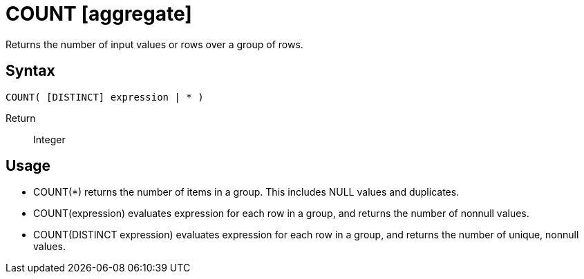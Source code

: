 ////
Licensed to the Apache Software Foundation (ASF) under one
or more contributor license agreements.  See the NOTICE file
distributed with this work for additional information
regarding copyright ownership.  The ASF licenses this file
to you under the Apache License, Version 2.0 (the
"License"); you may not use this file except in compliance
with the License.  You may obtain a copy of the License at
  http://www.apache.org/licenses/LICENSE-2.0
Unless required by applicable law or agreed to in writing,
software distributed under the License is distributed on an
"AS IS" BASIS, WITHOUT WARRANTIES OR CONDITIONS OF ANY
KIND, either express or implied.  See the License for the
specific language governing permissions and limitations
under the License.
////
= COUNT [aggregate]

Returns the number of input values or rows over a group of rows.

== Syntax

----
COUNT( [DISTINCT] expression | * )
----

Return:: Integer

== Usage

* COUNT(*) returns the number of items in a group. This includes NULL values and duplicates.

* COUNT(expression) evaluates expression for each row in a group, and returns the number of nonnull values.

* COUNT(DISTINCT expression) evaluates expression for each row in a group, and returns the number of unique, nonnull values.
